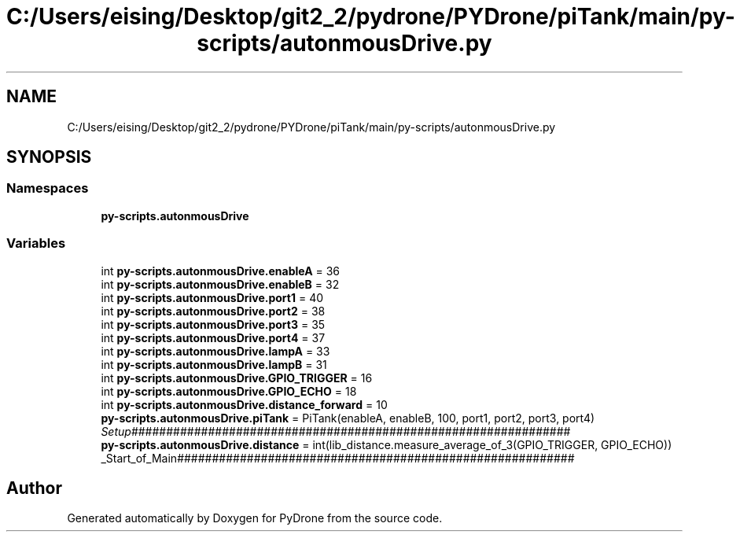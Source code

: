 .TH "C:/Users/eising/Desktop/git2_2/pydrone/PYDrone/piTank/main/py-scripts/autonmousDrive.py" 3 "Tue Oct 22 2019" "Version 1.0" "PyDrone" \" -*- nroff -*-
.ad l
.nh
.SH NAME
C:/Users/eising/Desktop/git2_2/pydrone/PYDrone/piTank/main/py-scripts/autonmousDrive.py
.SH SYNOPSIS
.br
.PP
.SS "Namespaces"

.in +1c
.ti -1c
.RI " \fBpy\-scripts\&.autonmousDrive\fP"
.br
.in -1c
.SS "Variables"

.in +1c
.ti -1c
.RI "int \fBpy\-scripts\&.autonmousDrive\&.enableA\fP = 36"
.br
.ti -1c
.RI "int \fBpy\-scripts\&.autonmousDrive\&.enableB\fP = 32"
.br
.ti -1c
.RI "int \fBpy\-scripts\&.autonmousDrive\&.port1\fP = 40"
.br
.ti -1c
.RI "int \fBpy\-scripts\&.autonmousDrive\&.port2\fP = 38"
.br
.ti -1c
.RI "int \fBpy\-scripts\&.autonmousDrive\&.port3\fP = 35"
.br
.ti -1c
.RI "int \fBpy\-scripts\&.autonmousDrive\&.port4\fP = 37"
.br
.ti -1c
.RI "int \fBpy\-scripts\&.autonmousDrive\&.lampA\fP = 33"
.br
.ti -1c
.RI "int \fBpy\-scripts\&.autonmousDrive\&.lampB\fP = 31"
.br
.ti -1c
.RI "int \fBpy\-scripts\&.autonmousDrive\&.GPIO_TRIGGER\fP = 16"
.br
.ti -1c
.RI "int \fBpy\-scripts\&.autonmousDrive\&.GPIO_ECHO\fP = 18"
.br
.ti -1c
.RI "int \fBpy\-scripts\&.autonmousDrive\&.distance_forward\fP = 10"
.br
.ti -1c
.RI "\fBpy\-scripts\&.autonmousDrive\&.piTank\fP = PiTank(enableA, enableB, 100, port1, port2, port3, port4)"
.br
.RI "\fISetup\fP############################################################### "
.ti -1c
.RI "\fBpy\-scripts\&.autonmousDrive\&.distance\fP = int(lib_distance\&.measure_average_of_3(GPIO_TRIGGER, GPIO_ECHO))"
.br
.RI "_Start_of_Main######################################################### "
.in -1c
.SH "Author"
.PP 
Generated automatically by Doxygen for PyDrone from the source code\&.
